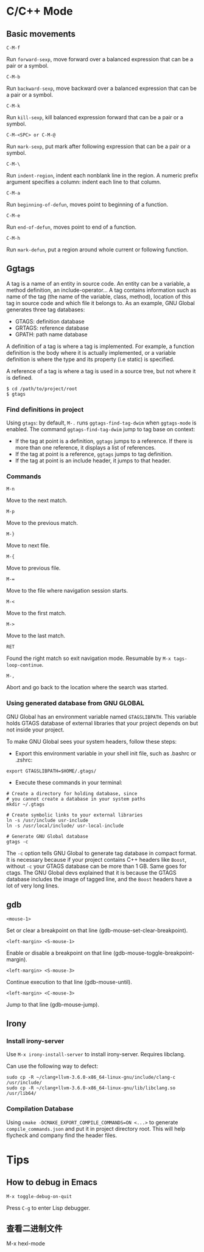 #+OPTIONS: toc:nil
* C/C++ Mode
** Basic movements
=C-M-f=

Run =forward-sexp=, move forward over a balanced expression that can be a pair or a symbol.

=C-M-b=

Run =backward-sexp=, move backward over a balanced expression that can be a pair or a symbol.

=C-M-k=

Run =kill-sexp=, kill balanced expression forward that can be a pair or a symbol.

=C-M-<SPC> or C-M-@=

Run =mark-sexp=, put mark after following expression that can be a pair or a symbol.

=C-M-\=

Run =indent-region=, indent each nonblank line in the region. A numeric prefix argument specifies a column: indent each line to that column.

=C-M-a=

Run =beginning-of-defun=, moves point to beginning of a function.

=C-M-e=

Run =end-of-defun=, moves point to end of a function.

=C-M-h=

Run =mark-defun=, put a region around whole current or following function.
** Ggtags
A tag is a name of an entity in source code. An entity can be a variable, a method definition, an include-operator… A tag contains information such as name of the tag (the name of the variable, class, method), location of this tag in source code and which file it belongs to. As an example, GNU Global generates three tag databases:
- GTAGS: definition database
- GRTAGS: reference database
- GPATH: path name database

A definition of a tag is where a tag is implemented. For example, a function definition is the body where it is actually implemented, or a variable definition is where the type and its property (i.e static) is specified.

A reference of a tag is where a tag is used in a source tree, but not where it is defined.

#+begin_src shell
$ cd /path/to/project/root
$ gtags
#+end_src
*** Find definitions in project
Using =gtags=: by default, =M-.= runs =ggtags-find-tag-dwim= when =ggtags-mode= is enabled. The command =ggtags-find-tag-dwim= jump to tag base on context:
- If the tag at point is a definition, =ggtags= jumps to a reference. If there is more than one reference, it displays a list of references.
- If the tag at point is a reference, =ggtags= jumps to tag definition.
- If the tag at point is an include header, it jumps to that header.
*** Commands
=M-n=

Move to the next match.

=M-p=

Move to the previous match.

=M-}=

Move to next file.

=M-{=

Move to previous file.

=M-==

Move to the file where navigation session starts.

=M-<=

Move to the first match.

=M->=

Move to the last match.

=RET=

Found the right match so exit navigation mode. Resumable by =M-x tags-loop-continue=.

=M-,=

Abort and go back to the location where the search was started.





*** Using generated database from *GNU GLOBAL*
GNU Global has an environment variable named =GTAGSLIBPATH=. This variable holds GTAGS database of external libraries that your project depends on but not inside your project.

To make GNU Global sees your system headers, follow these steps:

- Export this environment variable in your shell init file, such as .bashrc or .zshrc:
#+begin_src shell
export GTAGSLIBPATH=$HOME/.gtags/
#+end_src

- Execute these commands in your terminal:
#+begin_src shell
# Create a directory for holding database, since
# you cannot create a database in your system paths
mkdir ~/.gtags

# Create symbolic links to your external libraries
ln -s /usr/include usr-include
ln -s /usr/local/include/ usr-local-include

# Generate GNU Global database
gtags -c
#+end_src

The =-c= option tells GNU Global to generate tag database in compact format. It is necessary because if your project contains C++ headers like =Boost=, without =-c= your GTAGS database can be more than 1 GB. Same goes for ctags. The GNU Global devs explained that it is because the GTAGS database includes the image of tagged line, and the =Boost= headers have a lot of very long lines.
** gdb
=<mouse-1>=

Set or clear a breakpoint on that line (gdb-mouse-set-clear-breakpoint).

=<left-margin> <S-mouse-1>=

Enable or disable a breakpoint on that line (gdb-mouse-toggle-breakpoint-margin).

=<left-margin> <S-mouse-3>=

Continue execution to that line (gdb-mouse-until).

=<left-margin> <C-mouse-3>=

Jump to that line (gdb-mouse-jump).
** Irony
*** Install irony-server
Use =M-x irony-install-server= to install irony-server. Requires libclang.

Can use the following way to defect:
#+begin_src shell
sudo cp -R ~/clang+llvm-3.6.0-x86_64-linux-gnu/include/clang-c /usr/include/
sudo cp -R ~/clang+llvm-3.6.0-x86_64-linux-gnu/lib/libclang.so /usr/lib64/
#+end_src
*** Compilation Database
Using =cmake -DCMAKE_EXPORT_COMPILE_COMMANDS=ON <...>= to generate =compile_commands.json= and put it in project directory root. This will help flycheck and company find the header files.
* Tips
** How to debug in Emacs
=M-x toggle-debug-on-quit=

Press =C-g= to enter Lisp debugger.
** 查看二进制文件
M-x hexl-mode
